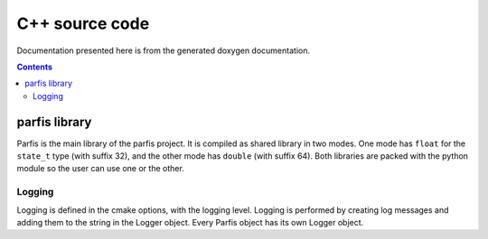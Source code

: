 
===============
C++ source code
===============

Documentation presented here is from the generated doxygen documentation.

.. contents:: Contents

parfis library
==============

Parfis is the main library of the parfis project. It is compiled as shared library in two
modes. One mode has ``float`` for the ``state_t`` type (with suffix 32), and the other mode 
has ``double`` (with suffix 64). Both libraries are packed with the python module so the user
can use one or the other.

Logging
-------

Logging is defined in the cmake options, with the logging level. Logging is performed by creating 
log messages and adding them to the string in the Logger object. Every Parfis object has its own 
Logger object.

.. doxygenstruct:: parfis::Logger
    :members:

.. doxygenenum:: parfis::LogMask

.. doxygendefine:: LOG

.. doxygendefine:: LOG_LEVEL